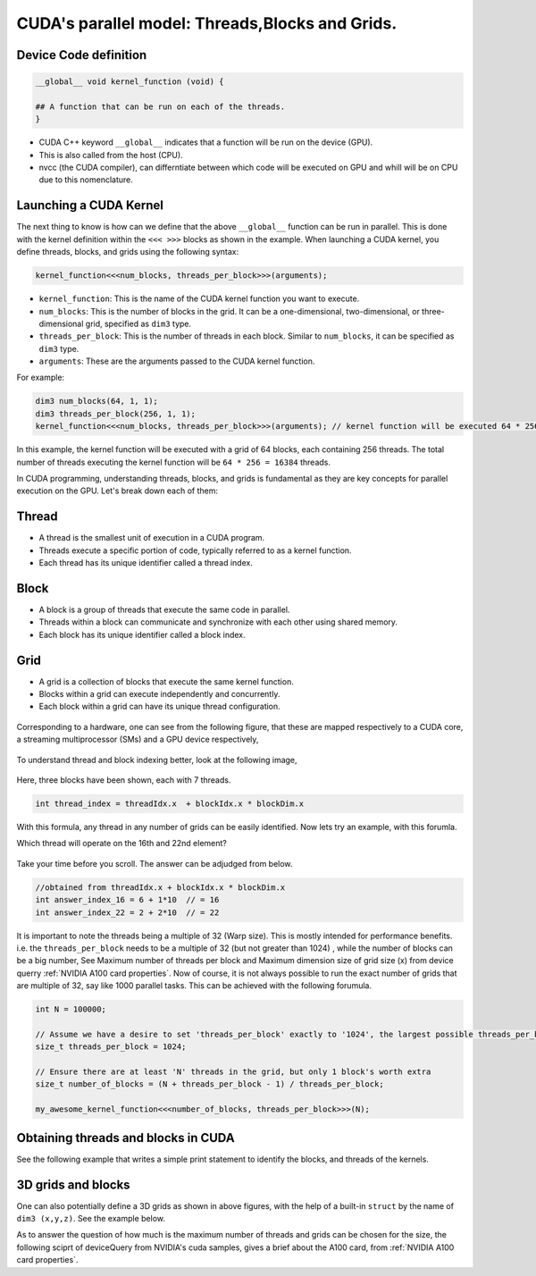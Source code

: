CUDA's parallel model: Threads,Blocks and Grids.
================================================

Device Code definition
----------------------

.. code-block:: cuda

   __global__ void kernel_function (void) {
   
   ## A function that can be run on each of the threads. 
   }

- CUDA C++ keyword ``__global__`` indicates that a function will be run on the device (GPU).
- This is also called from the host (CPU).
- nvcc (the CUDA compiler), can differntiate between which code will be executed on GPU and whill will be on CPU due to this nomenclature.   

Launching a CUDA Kernel
-----------------------

The next thing to know is how can we define that the above ``__global__`` function can be run in parallel. This is done with the kernel definition within the ``<<< >>>`` blocks as shown in the example. When launching a CUDA kernel, you define threads, blocks, and grids using the following syntax:

.. code-block:: cuda

   kernel_function<<<num_blocks, threads_per_block>>>(arguments);


- ``kernel_function``: This is the name of the CUDA kernel function you want to execute.
- ``num_blocks``: This is the number of blocks in the grid. It can be a one-dimensional, two-dimensional, or three-dimensional grid, specified as ``dim3`` type.
- ``threads_per_block``: This is the number of threads in each block. Similar to ``num_blocks``, it can be specified as ``dim3`` type.
- ``arguments``: These are the arguments passed to the CUDA kernel function.



For example:

.. code-block:: cuda

   dim3 num_blocks(64, 1, 1);
   dim3 threads_per_block(256, 1, 1);
   kernel_function<<<num_blocks, threads_per_block>>>(arguments); // kernel function will be executed 64 * 256 = 16384, times.

In this example, the kernel function will be executed with a grid of 64 blocks, each containing 256 threads. The total number of threads executing the kernel function will be ``64 * 256 = 16384`` threads. 



In CUDA programming, understanding threads, blocks, and grids is fundamental as they are key concepts for parallel execution on the GPU. Let's break down each of them:

Thread
------

- A thread is the smallest unit of execution in a CUDA program.
- Threads execute a specific portion of code, typically referred to as a kernel function.
- Each thread has its unique identifier called a thread index. 

.. figure:: images/thread-threads.png

Block
-----

- A block is a group of threads that execute the same code in parallel.
- Threads within a block can communicate and synchronize with each other using shared memory.
- Each block has its unique identifier called a block index.

.. figure:: images/block-blocks.png


Grid
----

- A grid is a collection of blocks that execute the same kernel function.
- Blocks within a grid can execute independently and concurrently.
- Each block within a grid can have its unique thread configuration.

.. figure:: images/grid-grids.png

Corresponding to a hardware, one can see from the following figure, that these are mapped respectively to a CUDA core, a streaming multiprocessor (SMs) and a GPU device respectively,

.. figure:: images/mapping.png

To understand thread and block indexing better, look at the following image, 

.. figure:: images/threadID.png

Here, three blocks have been shown, each with 7 threads. 

.. code-block:: bash

   int thread_index = threadIdx.x  + blockIdx.x * blockDim.x


With this formula, any thread in any number of grids can be easily identified. Now lets try an example, with this forumla. 

Which thread will operate on the 16th and 22nd element?

.. figure:: images/16-22element.png


Take your time before you scroll. The answer can be adjudged from below. 

.. figure:: images/16-22answer.png

.. code-block:: cpp

   //obtained from threadIdx.x + blockIdx.x * blockDim.x 
   int answer_index_16 = 6 + 1*10  // = 16 
   int answer_index_22 = 2 + 2*10  // = 22 


It is important to note the threads being a multiple of 32 (Warp size). This is mostly intended for performance benefits.  i.e. the ``threads_per_block`` needs to be a multiple of 32 (but not greater than 1024) , while the number of blocks can be a big number, See Maximum number of threads per block and Maximum dimension size of grid size (x) from device querry :ref:`NVIDIA A100 card properties`. 
Now of course, it is not always possible to run the exact number of grids that are multiple of 32, say like 1000 parallel tasks. This can be achieved with the following forumula. 

.. code-block:: cpp


   int N = 100000;

   // Assume we have a desire to set 'threads_per_block' exactly to '1024', the largest possible threads_per_block for A100 cards. 
   size_t threads_per_block = 1024;

   // Ensure there are at least 'N' threads in the grid, but only 1 block's worth extra
   size_t number_of_blocks = (N + threads_per_block - 1) / threads_per_block;

   my_awesome_kernel_function<<<number_of_blocks, threads_per_block>>>(N);



Obtaining threads and blocks in CUDA
------------------------------------

See the following example that writes a simple print statement to identify the blocks, and threads of the kernels.


.. tabs::

   .. code-tab:: cuda

             #include <cstdio>
             /**
             * This function prints the blockdim, blockId and thread ID of the kernel. 
             */ 


             __global__ void print_id() {
                  int i = threadIdx.x + blockIdx.x*blockDim.x;

                  printf("blockDim.x = %d, blockIdx.x = %d, threadIdx.x = %d, of threadID i = %d\n", blockDim.x, blockIdx.x, threadIdx.x, i);
            }


             int main() { 

                  print_id<<<2,8>>>(); // try changing the numbers, to understand the indexing better. 
                  cudaDeviceSynchronize();
                  return 0;
             }


   .. code-tab:: make

         # Compiler options
         NVCC = nvcc
         GENCODE = -gencode arch=compute_80,code=sm_80

         # Target executable
         TARGET = err.out

         # Source files #This is the name of the saved code. Change this if you change the file name.
         SRCS = error_handling.cpp

         # Rule to build the executable
         $(TARGET): $(SRCS)
                 $(NVCC) $(SRCS) -o $(TARGET) $(GENCODE)

         # Clean rule
         clean:
                 rm -f $(TARGET)

   .. code-tab:: slurm

         #!/bin/bash
         #SBATCH --nodes=1 
         #SBATCH --job-name=threads
         #SBATCH --time=00:10:00
         #SBATCH --partition=ampere-mq     
         #SBATCH --gres=gpu:1

         module load cuda-12.2.2
         module load gcc-uoneasy/8.3.0

         make
         
         #The executable will be named after the "-o" flag in the #TARGET variable inside makefile. 
         ./err.out 

   .. code-tab:: bash Solution

         blockDim.x = 8, blockIdx.x = 1, threadIdx.x = 0, of threadID i = 8
         blockDim.x = 8, blockIdx.x = 1, threadIdx.x = 1, of threadID i = 9
         blockDim.x = 8, blockIdx.x = 1, threadIdx.x = 2, of threadID i = 10
         blockDim.x = 8, blockIdx.x = 1, threadIdx.x = 3, of threadID i = 11
         blockDim.x = 8, blockIdx.x = 1, threadIdx.x = 4, of threadID i = 12
         blockDim.x = 8, blockIdx.x = 1, threadIdx.x = 5, of threadID i = 13
         blockDim.x = 8, blockIdx.x = 1, threadIdx.x = 6, of threadID i = 14
         blockDim.x = 8, blockIdx.x = 1, threadIdx.x = 7, of threadID i = 15
         blockDim.x = 8, blockIdx.x = 0, threadIdx.x = 0, of threadID i = 0
         blockDim.x = 8, blockIdx.x = 0, threadIdx.x = 1, of threadID i = 1
         blockDim.x = 8, blockIdx.x = 0, threadIdx.x = 2, of threadID i = 2
         blockDim.x = 8, blockIdx.x = 0, threadIdx.x = 3, of threadID i = 3
         blockDim.x = 8, blockIdx.x = 0, threadIdx.x = 4, of threadID i = 4
         blockDim.x = 8, blockIdx.x = 0, threadIdx.x = 5, of threadID i = 5
         blockDim.x = 8, blockIdx.x = 0, threadIdx.x = 6, of threadID i = 6
         blockDim.x = 8, blockIdx.x = 0, threadIdx.x = 7, of threadID i = 7



3D grids and blocks
-------------------


One can also potentially define a 3D grids as shown in above figures, with the help of a built-in ``struct`` by the name of ``dim3 (x,y,z)``. See the example below. 

.. tabs::


  .. code-tab:: cuda

         #include <cuda_runtime_api.h>
         #include <iostream>

         __global__ void PrintIDs()
         {
            // Use built-in variables blockIdx and threadIdx
            const auto tID = threadIdx;
            const auto bID = blockIdx;
            printf("Block Id: %d,%d - Thread Id: %d,%d\n", bID.x, bID.y, tID.x, tID.y);
         }

         int main()
         {
            std::cout << "==== 3D Grid Configurations ====\n" << std::endl;

            std::cout << "Small grid: \n";
            // Configure the grid and block dimensions via built-in struct dim3 (X,Y,Z)
            const dim3 gridSize_small{ 1, 1, 1 };
            const dim3 blockSize_small{ 4, 4, 1 };

            // Launch kernel with custom grid
            PrintIDs<<<gridSize_small, blockSize_small>>>();

            // Need to synchronize here to have the GPU and CPU printouts in the correct order
            cudaDeviceSynchronize();

            std::cout << "\nLarger grid: \n";
            const dim3 gridSize_large{ 2, 2, 1 }; // try and change these numbers
            const dim3 blockSize_large{ 16, 16, 1 }; // try and change these numbers

            PrintIDs<<<gridSize_large, blockSize_large >>>();
            cudaDeviceSynchronize();

            return 0;
         }


  .. code-tab:: make
         
         NVCC = nvcc
         GENCODE = -gencode arch=compute_80,code=sm_80

         # Target executable
         TARGET = 3dgrids.out

         # Source files #This is the name of the saved code. Change this if you change the file name.
         SRCS = 3dthreads_n_blocks.cu

         # Rule to build the executable
         $(TARGET): $(SRCS)
               $(NVCC) $(SRCS) -o $(TARGET) $(GENCODE)

         # Clean rule # This shoudl be tabbed spaced, correct if throws an error.
         clean:
               rm -f $(TARGET)



  .. code-tab:: slurm

         #!/bin/bash
         #SBATCH --nodes=1 
         #SBATCH --job-name=3dgrids
         #SBATCH --time=00:10:00
         #SBATCH --partition=ampere-mq     
         #SBATCH --gres=gpu:1

         module load cuda-12.2.2
         module load gcc-uoneasy/8.3.0

         make
         # uncomment the line below and comment make, if you want to compile without the makefile and make command.
         ###vcc 3dthreads_n_blocks.cu -o 3dgrids.out -gencode arch=compute_80,code=sm_80
         
         #The executable will be named after the "-o" flag in the #TARGET variable inside makefile. 
         ./3dgrids.out

  .. code-tab:: bash Solution

         ==== 3D Grid Configurations ====

         Small grid:
         Block Id: 0,0 - Thread Id: 0,0
         Block Id: 0,0 - Thread Id: 1,0
         Block Id: 0,0 - Thread Id: 2,0
         Block Id: 0,0 - Thread Id: 3,0
         Block Id: 0,0 - Thread Id: 0,1
         Block Id: 0,0 - Thread Id: 1,1
         Block Id: 0,0 - Thread Id: 2,1
         Block Id: 0,0 - Thread Id: 3,1
         Block Id: 0,0 - Thread Id: 0,2
         Block Id: 0,0 - Thread Id: 1,2
         Block Id: 0,0 - Thread Id: 2,2
         Block Id: 0,0 - Thread Id: 3,2
         Block Id: 0,0 - Thread Id: 0,3
         Block Id: 0,0 - Thread Id: 1,3
         Block Id: 0,0 - Thread Id: 2,3
         Block Id: 0,0 - Thread Id: 3,3

         Larger grid:
         Block Id: 0,0 - Thread Id: 0,10
         Block Id: 0,0 - Thread Id: 1,10
         Block Id: 0,0 - Thread Id: 2,10
         Block Id: 0,0 - Thread Id: 3,10
         Block Id: 0,0 - Thread Id: 4,10
         Block Id: 0,0 - Thread Id: 5,10
         Block Id: 0,0 - Thread Id: 6,10
         Block Id: 0,0 - Thread Id: 7,10
         Block Id: 0,0 - Thread Id: 8,10
         Block Id: 0,0 - Thread Id: 9,10
         Block Id: 0,0 - Thread Id: 10,10
         Block Id: 0,0 - Thread Id: 11,10
         Block Id: 0,0 - Thread Id: 12,10
         Block Id: 0,0 - Thread Id: 13,10
         Block Id: 0,0 - Thread Id: 14,10
         Block Id: 0,0 - Thread Id: 15,10
         Block Id: 0,0 - Thread Id: 0,11
         Block Id: 0,0 - Thread Id: 1,11
         Block Id: 0,0 - Thread Id: 2,11
         Block Id: 0,0 - Thread Id: 3,11
         Block Id: 0,0 - Thread Id: 4,11
         Block Id: 0,0 - Thread Id: 5,11
         Block Id: 0,0 - Thread Id: 6,11
         Block Id: 0,0 - Thread Id: 7,11
         Block Id: 0,0 - Thread Id: 8,11
         Block Id: 0,0 - Thread Id: 9,11
         Block Id: 0,0 - Thread Id: 10,11
         Block Id: 0,0 - Thread Id: 11,11
         Block Id: 0,0 - Thread Id: 12,11
         Block Id: 0,0 - Thread Id: 13,11
         Block Id: 0,0 - Thread Id: 14,11
         Block Id: 0,0 - Thread Id: 15,11
         Block Id: 0,0 - Thread Id: 0,8
         Block Id: 0,0 - Thread Id: 1,8
         Block Id: 0,0 - Thread Id: 2,8
         Block Id: 0,0 - Thread Id: 3,8
         Block Id: 0,0 - Thread Id: 4,8
         Block Id: 0,0 - Thread Id: 5,8
         Block Id: 0,0 - Thread Id: 6,8
         Block Id: 0,0 - Thread Id: 7,8
         Block Id: 0,0 - Thread Id: 8,8
         Block Id: 0,0 - Thread Id: 9,8
         Block Id: 0,0 - Thread Id: 10,8
         Block Id: 0,0 - Thread Id: 11,8
         Block Id: 0,0 - Thread Id: 12,8
         Block Id: 0,0 - Thread Id: 13,8
         Block Id: 0,0 - Thread Id: 14,8
         Block Id: 0,0 - Thread Id: 15,8
         Block Id: 0,0 - Thread Id: 0,9
         Block Id: 0,0 - Thread Id: 1,9
         Block Id: 0,0 - Thread Id: 2,9
         Block Id: 0,0 - Thread Id: 3,9
         Block Id: 0,0 - Thread Id: 4,9
         Block Id: 0,0 - Thread Id: 5,9
         Block Id: 0,0 - Thread Id: 6,9
         Block Id: 0,0 - Thread Id: 7,9
         Block Id: 0,0 - Thread Id: 8,9
         Block Id: 0,0 - Thread Id: 9,9
         Block Id: 0,0 - Thread Id: 10,9
         Block Id: 0,0 - Thread Id: 11,9
         Block Id: 0,0 - Thread Id: 12,9
         Block Id: 0,0 - Thread Id: 13,9
         Block Id: 0,0 - Thread Id: 14,9
         Block Id: 0,0 - Thread Id: 15,9
         Block Id: 0,0 - Thread Id: 0,0
         Block Id: 0,0 - Thread Id: 1,0
         Block Id: 0,0 - Thread Id: 2,0
         Block Id: 0,0 - Thread Id: 3,0
         Block Id: 0,0 - Thread Id: 4,0
         Block Id: 0,0 - Thread Id: 5,0
         Block Id: 0,0 - Thread Id: 6,0
         Block Id: 0,0 - Thread Id: 7,0
         Block Id: 0,0 - Thread Id: 8,0
         Block Id: 0,0 - Thread Id: 9,0
         Block Id: 0,0 - Thread Id: 10,0
         Block Id: 0,0 - Thread Id: 11,0
         Block Id: 0,0 - Thread Id: 12,0
         Block Id: 0,0 - Thread Id: 13,0
         Block Id: 0,0 - Thread Id: 14,0
         Block Id: 0,0 - Thread Id: 15,0
         Block Id: 0,0 - Thread Id: 0,1
         Block Id: 0,0 - Thread Id: 1,1
         Block Id: 0,0 - Thread Id: 2,1
         Block Id: 0,0 - Thread Id: 3,1
         Block Id: 0,0 - Thread Id: 4,1
         Block Id: 0,0 - Thread Id: 5,1
         Block Id: 0,0 - Thread Id: 6,1
         Block Id: 0,0 - Thread Id: 7,1
         Block Id: 0,0 - Thread Id: 8,1
         Block Id: 0,0 - Thread Id: 9,1
         Block Id: 0,0 - Thread Id: 10,1
         Block Id: 0,0 - Thread Id: 11,1
         Block Id: 0,0 - Thread Id: 12,1
         Block Id: 0,0 - Thread Id: 13,1
         Block Id: 0,0 - Thread Id: 14,1
         Block Id: 0,0 - Thread Id: 15,1
         Block Id: 0,0 - Thread Id: 0,12
         Block Id: 0,0 - Thread Id: 1,12
         Block Id: 0,0 - Thread Id: 2,12
         Block Id: 0,0 - Thread Id: 3,12
         Block Id: 0,0 - Thread Id: 4,12
         Block Id: 0,0 - Thread Id: 5,12
         Block Id: 0,0 - Thread Id: 6,12
         Block Id: 0,0 - Thread Id: 7,12
         Block Id: 0,0 - Thread Id: 8,12
         Block Id: 0,0 - Thread Id: 9,12
         Block Id: 0,0 - Thread Id: 10,12
         Block Id: 0,0 - Thread Id: 11,12
         Block Id: 0,0 - Thread Id: 12,12
         Block Id: 0,0 - Thread Id: 13,12
         Block Id: 0,0 - Thread Id: 14,12
         Block Id: 0,0 - Thread Id: 15,12
         Block Id: 0,0 - Thread Id: 0,13
         Block Id: 0,0 - Thread Id: 1,13
         Block Id: 0,0 - Thread Id: 2,13
         Block Id: 0,0 - Thread Id: 3,13
         Block Id: 0,0 - Thread Id: 4,13
         Block Id: 0,0 - Thread Id: 5,13
         Block Id: 0,0 - Thread Id: 6,13
         Block Id: 0,0 - Thread Id: 7,13
         Block Id: 0,0 - Thread Id: 8,13
         Block Id: 0,0 - Thread Id: 9,13
         Block Id: 0,0 - Thread Id: 10,13
         Block Id: 0,0 - Thread Id: 11,13
         Block Id: 0,0 - Thread Id: 12,13
         Block Id: 0,0 - Thread Id: 13,13
         Block Id: 0,0 - Thread Id: 14,13
         Block Id: 0,0 - Thread Id: 15,13
         Block Id: 0,0 - Thread Id: 0,6
         Block Id: 0,0 - Thread Id: 1,6
         Block Id: 0,0 - Thread Id: 2,6
         Block Id: 0,0 - Thread Id: 3,6
         Block Id: 0,0 - Thread Id: 4,6
         Block Id: 0,0 - Thread Id: 5,6
         Block Id: 0,0 - Thread Id: 6,6
         Block Id: 0,0 - Thread Id: 7,6
         Block Id: 0,0 - Thread Id: 8,6
         Block Id: 0,0 - Thread Id: 9,6
         Block Id: 0,0 - Thread Id: 10,6
         Block Id: 0,0 - Thread Id: 11,6
         Block Id: 0,0 - Thread Id: 12,6
         Block Id: 0,0 - Thread Id: 13,6
         Block Id: 1,1 - Thread Id: 14,6
         Block Id: 1,1 - Thread Id: 15,6
         Block Id: 1,1 - Thread Id: 0,7
         Block Id: 1,1 - Thread Id: 1,7
         Block Id: 1,1 - Thread Id: 2,7
         Block Id: 1,1 - Thread Id: 3,7
         Block Id: 1,1 - Thread Id: 4,7
         Block Id: 1,1 - Thread Id: 5,7
         Block Id: 1,1 - Thread Id: 6,7
         Block Id: 1,1 - Thread Id: 7,7
         Block Id: 1,1 - Thread Id: 8,7
         Block Id: 1,1 - Thread Id: 9,7
         Block Id: 1,1 - Thread Id: 10,7
         Block Id: 1,1 - Thread Id: 11,7
         Block Id: 1,1 - Thread Id: 12,7
         Block Id: 1,1 - Thread Id: 13,7
         Block Id: 1,1 - Thread Id: 14,7
         Block Id: 1,1 - Thread Id: 15,7
         Block Id: 1,1 - Thread Id: 0,8
         Block Id: 1,1 - Thread Id: 1,8
         Block Id: 1,1 - Thread Id: 2,8
         Block Id: 1,1 - Thread Id: 3,8
         Block Id: 1,1 - Thread Id: 4,8
         Block Id: 1,1 - Thread Id: 5,8
         Block Id: 1,1 - Thread Id: 6,8
         Block Id: 1,1 - Thread Id: 7,8
         Block Id: 1,1 - Thread Id: 8,8
         Block Id: 1,1 - Thread Id: 9,8
         Block Id: 1,1 - Thread Id: 10,8
         Block Id: 1,1 - Thread Id: 11,8
         Block Id: 1,1 - Thread Id: 12,8
         Block Id: 1,1 - Thread Id: 13,8
         Block Id: 1,1 - Thread Id: 14,8
         Block Id: 1,1 - Thread Id: 15,8
         Block Id: 1,1 - Thread Id: 0,9
         Block Id: 1,1 - Thread Id: 1,9
         Block Id: 1,1 - Thread Id: 2,9
         Block Id: 1,1 - Thread Id: 3,9
         Block Id: 1,1 - Thread Id: 4,9
         Block Id: 1,1 - Thread Id: 5,9
         Block Id: 1,1 - Thread Id: 6,9
         Block Id: 1,1 - Thread Id: 7,9
         Block Id: 1,1 - Thread Id: 8,9
         Block Id: 1,1 - Thread Id: 9,9
         Block Id: 1,1 - Thread Id: 10,9
         Block Id: 1,1 - Thread Id: 11,9
         Block Id: 1,1 - Thread Id: 12,9
         Block Id: 1,1 - Thread Id: 13,9
         Block Id: 1,1 - Thread Id: 14,9
         Block Id: 1,1 - Thread Id: 15,9
         Block Id: 1,1 - Thread Id: 0,10
         Block Id: 1,1 - Thread Id: 1,10
         Block Id: 1,1 - Thread Id: 2,10
         Block Id: 1,1 - Thread Id: 3,10
         Block Id: 1,1 - Thread Id: 4,10
         Block Id: 0,1 - Thread Id: 5,10
         Block Id: 0,1 - Thread Id: 6,10
         Block Id: 0,1 - Thread Id: 7,10
         Block Id: 0,1 - Thread Id: 8,10
         Block Id: 0,1 - Thread Id: 9,10
         Block Id: 0,1 - Thread Id: 10,10
         Block Id: 0,1 - Thread Id: 11,10
         Block Id: 0,1 - Thread Id: 12,10
         Block Id: 0,1 - Thread Id: 13,10
         Block Id: 0,1 - Thread Id: 14,10
         Block Id: 0,1 - Thread Id: 15,10
         Block Id: 0,1 - Thread Id: 0,11
         Block Id: 0,1 - Thread Id: 1,11
         Block Id: 0,1 - Thread Id: 2,11
         Block Id: 0,1 - Thread Id: 3,11
         Block Id: 0,1 - Thread Id: 4,11
         Block Id: 0,1 - Thread Id: 5,11
         Block Id: 0,1 - Thread Id: 6,11
         Block Id: 0,1 - Thread Id: 7,11
         Block Id: 0,1 - Thread Id: 8,11
         Block Id: 0,1 - Thread Id: 9,11
         Block Id: 0,1 - Thread Id: 10,11
         Block Id: 0,1 - Thread Id: 11,11
         Block Id: 0,1 - Thread Id: 12,11
         Block Id: 0,1 - Thread Id: 13,11
         Block Id: 0,1 - Thread Id: 14,11
         Block Id: 0,1 - Thread Id: 15,11


As to answer the question of how much is the maximum number of threads and grids can be chosen for the size, the following sciprt of deviceQuery from NVIDIA's cuda samples, gives a brief about the A100 card, from :ref:`NVIDIA A100 card properties`.





